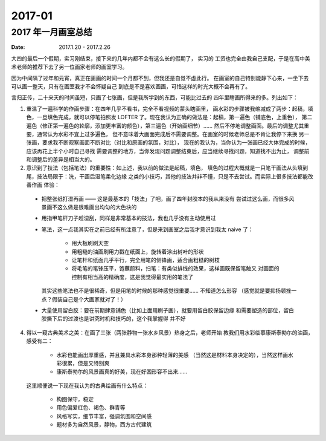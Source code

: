 =======
2017-01
=======

2017 年一月画室总结
===================

:date: 2017.1.20 - 2017.2.26

大四的最后一个假期，实习刚结束，接下来的几年内都不会有这么长的假期了， 实习的
工资也完全由我自己支配，于是在高中美术老师的推荐下去了另一位画家老师的画室学习。

因为中间隔了过年和元宵，真正在画画的时间一个月都不到，但我还是自觉不虚此行。
在画室的自己特别能静下心来，一坐下去可以画一整天，只有在画室我才不会怀疑自己
到底是不是喜欢画画，可惜这样的时光大概不会再有了。

言归正传，二十来天的时间虽短，只画了七张画，但是我所学到的东西，可能比过去的
四年里瞎画所得来的多。列出如下：

1. 重温了一遍科学的作画步骤：在四年几乎不看书，完全不看视频的蒙头瞎画里，
   画水彩的步骤被我缩减成了两步：起稿，填色，一旦填色完成，就可以停笔拍照发
   LOFTER 了。现在我认为正确的做法是：起稿，第一遍色（铺底色，上重色），
   第二遍色（修正第一遍色的轮廓，添加更丰富的颜色），第三遍色（开始画细节）…… 
   然后不停地调整画面。最后的调整尤其重要，通常认为水彩不宜上过多遍色，
   但不意味着大画面完成后不需要调整。在画室的时候老师总是不肯让我停下来换
   另一张画，要求我不断观察画面不断对比（对比和原画的氛围，对比），
   现在的我认为，当你认为一张画已经大体完成的时候，应该再花上半个小时自己寻找
   需要调整的地方，当你发现问题调整结束后，应当继续寻找问题，知道找不出为止，
   调整前和调整后的差异是相当大的。

2. 意识到了技法（包括笔法）的重要性：如上述，我以前的做法是起稿，填色，
   填色的过程大概就是一只笔干画法从头填到尾，技法局限于：洗，干画后湿笔柔化边缘
   之类的小技巧，其他的技法并非不懂，只是不去尝试。而实际上很多技法都能改善作画
   体验：

  - 把整张纸打湿再画 —— 这是最基本的「技法」了吧，画了四年封胶本的我从来没有
    尝试过这么画，而很多风景画不这么做是很难画出均匀的大色块的
  - 用指甲笔杆刀子趁湿刮，同样是非常基本的技法，我也几乎没有主动使用过
  - 笔法，这一点我其实在之前已经有所注意了，但是来到画室之后我才意识到我太
    naive 了：

      - 用大板刷刷天空
      - 用粗糙的油画刷用力戳在纸面上，旋转着涂出树叶的形状
      - 让笔杆和纸面几乎平行，完全用笔的侧锋画，适合画粗糙的树枝
      - 将毛笔的笔锋压平，饱蘸颜料，扫笔：有类似排线的效果，这样画既保留笔触又
        对画面的控制有相当高的精确度，这是我觉得最实用的笔法了

    其实这些笔法也不是很稀奇，但是用笔的时候的那种感觉很重要…… 不知道怎么形容
    （感觉就是要抑扬顿挫一点？假装自己是个大画家就对了！）

  - 大量使用留白胶：要在前期肆意铺色（比如上面用刷子画），就要用留白胶保留边缘
    和需要塑造的部位，留白胶撕下后的过渡也是讲究时机和技巧的，这个我掌握得
    并不好

4. 得以一窥古典美术之美：在画了三张（两张静物一张水乡风景）热身之后，老师开始
   教我们用水彩临摹康斯泰勃尓的油画，感受有二：

     - 水彩也能画出厚重感，并且兼具水彩本身那种轻薄的美感
       （当然这是材料本身决定的），当然这样画水彩很累，但是又特别爽
     - 康斯泰勃尓的风景画真的好美，现在好困形容不出来……

   这里顺便说一下现在我认为的古典绘画有什么特点：

     - 构图保守，稳定
     - 用色偏爱红色、褐色、群青等
     - 风格写实，细节丰富，强调氛围和空间感
     - 题材多为自然风景，静物，西方古代建筑

